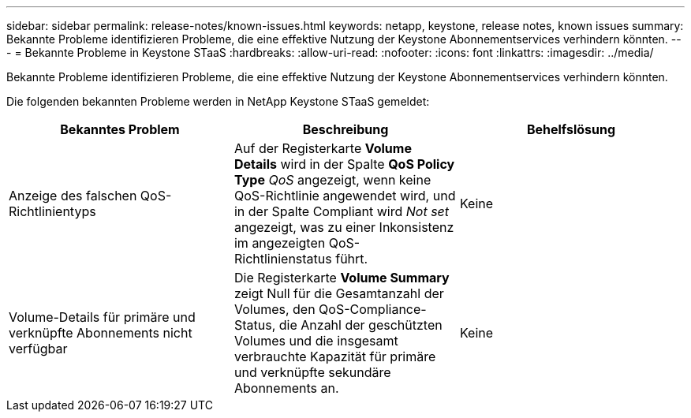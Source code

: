 ---
sidebar: sidebar 
permalink: release-notes/known-issues.html 
keywords: netapp, keystone, release notes, known issues 
summary: Bekannte Probleme identifizieren Probleme, die eine effektive Nutzung der Keystone Abonnementservices verhindern könnten. 
---
= Bekannte Probleme in Keystone STaaS
:hardbreaks:
:allow-uri-read: 
:nofooter: 
:icons: font
:linkattrs: 
:imagesdir: ../media/


[role="lead"]
Bekannte Probleme identifizieren Probleme, die eine effektive Nutzung der Keystone Abonnementservices verhindern könnten.

Die folgenden bekannten Probleme werden in NetApp Keystone STaaS gemeldet:

[cols="3*"]
|===
| Bekanntes Problem | Beschreibung | Behelfslösung 


 a| 
Anzeige des falschen QoS-Richtlinientyps
 a| 
Auf der Registerkarte *Volume Details* wird in der Spalte *QoS Policy Type* _QoS_ angezeigt, wenn keine QoS-Richtlinie angewendet wird, und in der Spalte Compliant wird _Not set_ angezeigt, was zu einer Inkonsistenz im angezeigten QoS-Richtlinienstatus führt.
 a| 
Keine



 a| 
Volume-Details für primäre und verknüpfte Abonnements nicht verfügbar
 a| 
Die Registerkarte *Volume Summary* zeigt Null für die Gesamtanzahl der Volumes, den QoS-Compliance-Status, die Anzahl der geschützten Volumes und die insgesamt verbrauchte Kapazität für primäre und verknüpfte sekundäre Abonnements an.
 a| 
Keine

|===